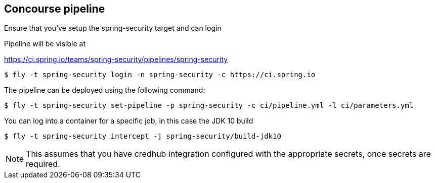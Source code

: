 == Concourse pipeline

Ensure that you've setup the spring-security target and can login

Pipeline will be visible at

https://ci.spring.io/teams/spring-security/pipelines/spring-security

[source]
----
$ fly -t spring-security login -n spring-security -c https://ci.spring.io
----

The pipeline can be deployed using the following command:

[source]
----
$ fly -t spring-security set-pipeline -p spring-security -c ci/pipeline.yml -l ci/parameters.yml
----

You can log into a container for a specific job, in this case the JDK 10 build

[source]
----
$ fly -t spring-security intercept -j spring-security/build-jdk10
----

NOTE: This assumes that you have credhub integration configured with the appropriate
secrets, once secrets are required.
